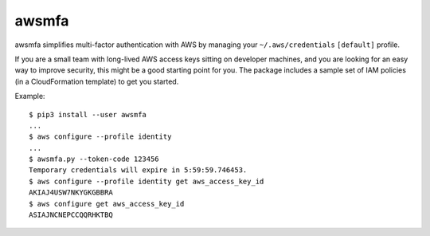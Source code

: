 awsmfa
======

awsmfa simplifies multi-factor authentication with AWS by managing your
``~/.aws/credentials`` ``[default]`` profile.

If you are a small team with long-lived AWS access keys sitting on developer machines, and you are
looking for an easy way to improve security, this might be a good starting point for you. The
package includes a sample set of IAM policies (in a CloudFormation template) to get you started.

Example:

::

    $ pip3 install --user awsmfa
    ...
    $ aws configure --profile identity
    ...
    $ awsmfa.py --token-code 123456
    Temporary credentials will expire in 5:59:59.746453.
    $ aws configure --profile identity get aws_access_key_id
    AKIAJ4USW7NKYGKGBBRA
    $ aws configure get aws_access_key_id
    ASIAJNCNEPCCQQRHKTBQ

